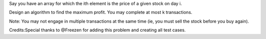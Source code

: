 Say you have an array for which the ith element is the price of a given
stock on day i.

Design an algorithm to find the maximum profit. You may complete at most
k transactions.

Note: You may not engage in multiple transactions at the same time (ie,
you must sell the stock before you buy again).

Credits:Special thanks to @Freezen for adding this problem and creating
all test cases.
